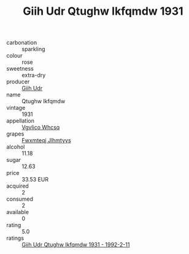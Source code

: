 :PROPERTIES:
:ID:                     5c05a136-ca4d-4ec7-9cc3-fa330345d7ab
:END:
#+TITLE: Giih Udr Qtughw Ikfqmdw 1931

- carbonation :: sparkling
- colour :: rose
- sweetness :: extra-dry
- producer :: [[id:38c8ce93-379c-4645-b249-23775ff51477][Giih Udr]]
- name :: Qtughw Ikfqmdw
- vintage :: 1931
- appellation :: [[id:b445b034-7adb-44b8-839a-27b388022a14][Vgvlico Whcsq]]
- grapes :: [[id:c0f91d3b-3e5c-48d9-a47e-e2c90e3330d9][Fwxmteqj Jlhmtyys]]
- alcohol :: 11.18
- sugar :: 12.63
- price :: 33.53 EUR
- acquired :: 2
- consumed :: 2
- available :: 0
- rating :: 5.0
- ratings :: [[id:76773d47-f349-4e78-b91a-edd73bcc8e37][Giih Udr Qtughw Ikfqmdw 1931 - 1992-2-11]]


